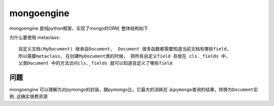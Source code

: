 mongoengine
===============================================


mongoengine 是纯python框架，实现了mongo的ORM, 整体结构如下

.. image:: ../_static/mongoengine_design.png
   :align: center


为什么要使用 metaclass::

    自定义文档(MyDocument) 继承自Document,  Document 很多函数都需要知道当前文档有哪些field,
    所以需要metaclass, 在创建MyDocument类的时候， 把所有自定义field 存放在 cls._fields 中，
    父类Document 中的方法访问cls._fields 就可以知道自定义了哪些field


问题
~~~~~~~~~~~~~~~~~~~~~~~

mongoengine 可以理解为对pymongo的封装，跟pymongo比，它最大的消耗在 ``从pymongo查询的结果，转换为Document实例``,
这确实很费资源
